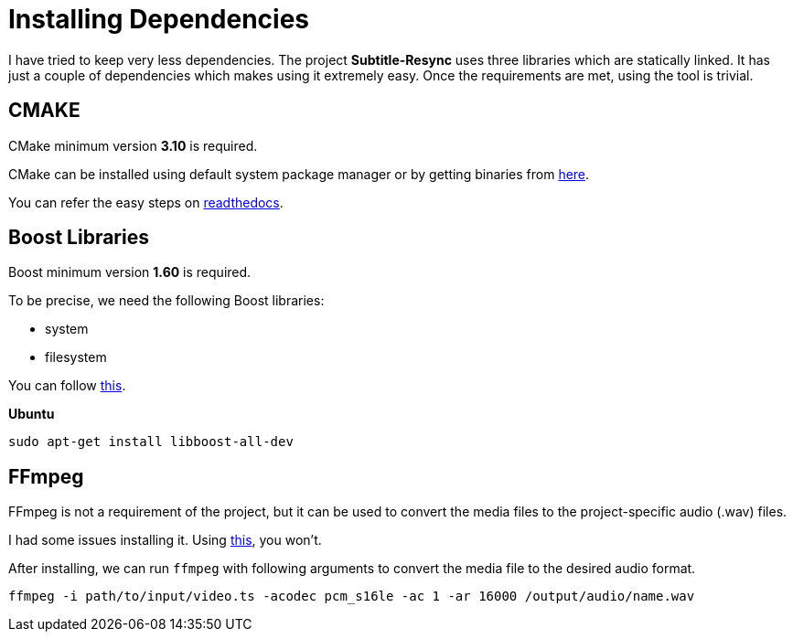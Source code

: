 = Installing Dependencies

I have tried to keep very less dependencies. The project
**Subtitle-Resync** uses three libraries which are statically linked.
It has just a couple of dependencies which makes using it extremely easy.
Once the requirements are met, using the tool is trivial.

== CMAKE

CMake minimum version *3.10* is required.

CMake can be installed using default system package manager or by getting binaries from
https://cmake.org/download/[here].

You can refer the easy steps on https://cgold.readthedocs.io/en/latest/first-step/installation.html[readthedocs].

== Boost Libraries

Boost minimum version *1.60* is required.

To be precise, we need the following Boost libraries:

- system
- filesystem

You can follow https://theboostcpplibraries.com/introduction-installation[this].

*Ubuntu*

    sudo apt-get install libboost-all-dev


== FFmpeg
FFmpeg is not a requirement of the project, but it can be used to convert the media files to the
project-specific audio (.wav) files.

I had some issues installing it. Using https://trac.ffmpeg.org/wiki/CompilationGuide[this], you won't.

After installing, we can run `ffmpeg` with following arguments to convert the media file to the desired audio format.

    ffmpeg -i path/to/input/video.ts -acodec pcm_s16le -ac 1 -ar 16000 /output/audio/name.wav


